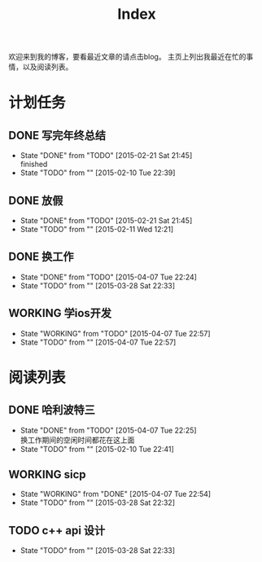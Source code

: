 #+TITLE: Index
#+OPTIONS:     H:3 num:nil toc:nil \n:nil @:t ::t |:t ^:nil -:t f:t *:t <:t
欢迎来到我的博客，要看最近文章的请点击blog。
主页上列出我最近在忙的事情，以及阅读列表。


* 计划任务
** DONE 写完年终总结
- State "DONE"       from "TODO"       [2015-02-21 Sat 21:45] \\
  finished
- State "TODO"       from ""           [2015-02-10 Tue 22:39]
** DONE 放假
- State "DONE"       from "TODO"       [2015-02-21 Sat 21:45]
- State "TODO"       from ""           [2015-02-11 Wed 12:21]
** DONE 换工作
- State "DONE"       from "TODO"       [2015-04-07 Tue 22:24]
- State "TODO"       from ""           [2015-03-28 Sat 22:33]
** WORKING 学ios开发
- State "WORKING"    from "TODO"       [2015-04-07 Tue 22:57]
- State "TODO"       from ""           [2015-04-07 Tue 22:57]
* 阅读列表
** DONE 哈利波特三
- State "DONE"       from "TODO"       [2015-04-07 Tue 22:25] \\
  换工作期间的空闲时间都花在这上面
- State "TODO"       from ""           [2015-02-10 Tue 22:41]
** WORKING sicp
- State "WORKING"    from "DONE"       [2015-04-07 Tue 22:54]
- State "TODO"       from ""           [2015-03-28 Sat 22:32]
** TODO c++ api 设计
- State "TODO"       from ""           [2015-03-28 Sat 22:33]

